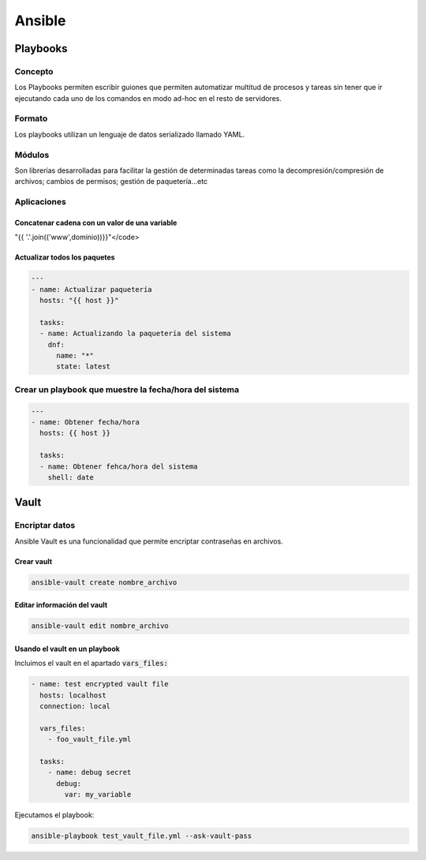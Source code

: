 Ansible
-------

Playbooks
#########

Concepto
********

Los Playbooks permiten escribir guiones que permiten automatizar multitud de procesos y tareas sin tener que ir ejecutando cada uno de los comandos en modo ad-hoc en el resto de servidores.

Formato
*******

Los playbooks utilizan un lenguaje de datos serializado llamado YAML.

Módulos
*******

Son librerías desarrolladas para facilitar la gestión de determinadas tareas como la decompresión/compresión de archivos; cambios de permisos; gestión de paquetería...etc

Aplicaciones
************

Concatenar cadena con un valor de una variable
^^^^^^^^^^^^^^^^^^^^^^^^^^^^^^^^^^^^^^^^^^^^^^

.. code-block:: yaml

"{{ '.'.join(('www',dominio))}}"</code>

Actualizar todos los paquetes
^^^^^^^^^^^^^^^^^^^^^^^^^^^^

.. code-block:: yaml

  ---
  - name: Actualizar paquetería 
    hosts: "{{ host }}"

    tasks:
    - name: Actualizando la paquetería del sistema
      dnf:
        name: "*"
        state: latest

Crear un playbook que muestre la fecha/hora del sistema
*******************************************************

.. code-block:: yaml

  ---
  - name: Obtener fecha/hora
    hosts: {{ host }}

    tasks:
    - name: Obtener fehca/hora del sistema
      shell: date


Vault
#####

Encriptar datos
***************
Ansible Vault es una funcionalidad que permite encriptar contraseñas en archivos.

Crear vault
^^^^^^^^^^^

.. code-block:: yaml

  ansible-vault create nombre_archivo

Editar información del vault
^^^^^^^^^^^^^^^^^^^^^^^^^^^^

.. code-block:: yaml

  ansible-vault edit nombre_archivo

Usando el vault en un playbook
^^^^^^^^^^^^^^^^^^^^^^^^^^^^^^

Incluimos el vault en el apartado :code:`vars_files:`

.. code-block:: yaml

  - name: test encrypted vault file
    hosts: localhost
    connection: local

    vars_files:
      - foo_vault_file.yml

    tasks:
      - name: debug secret
        debug:
          var: my_variable

Ejecutamos el playbook:

.. code-block:: yaml
  
  ansible-playbook test_vault_file.yml --ask-vault-pass